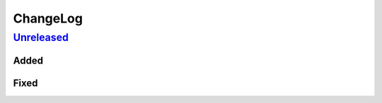..
    SPDX-FileCopyrightText: 2023-present David A. Greene <dag@obbligato.org>

..
    SPDX-License-Identifier: AGPL-3.0-or-later

..
    Copyright 2023 David A. Greene

..
    This file is part of git-project

..
    git-project is free software: you can redistribute it and/or modify it under
    the terms of the GNU Affero General Public License as published by the Free
    Software Foundation, either version 3 of the License, or (at your option)
    any later version.

..
    This program is distributed in the hope that it will be useful, but WITHOUT
    ANY WARRANTY; without even the implied warranty of MERCHANTABILITY or
    FITNESS FOR A PARTICULAR PURPOSE. See the GNU General Public License for
    more details.

..
    You should have received a copy of the GNU Affero General Public License
    along with git-project. If not, see <https://www.gnu.org/licenses/>.

ChangeLog
=========
`Unreleased`_
-------------
Added
.....

Fixed
.....

.. _Unreleased: https://github.com/greened/git-project-core-plugins/changes/0.0.1...HEAD
